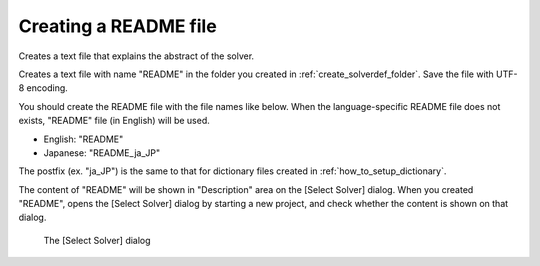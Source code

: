.. _how_to_setup_readme:

Creating a README file
-----------------------

Creates a text file that explains the abstract of the solver.

Creates a text file with name \"README\" in the folder you created in
:ref:`create_solverdef_folder`. Save the file with UTF-8 encoding.

You should create the README file with the file names like below. When
the language-specific README file does not exists, \"README\" file (in
English) will be used.

-  English: \"README\"
-  Japanese: \"README\_ja\_JP\"

The postfix (ex. \"ja\_JP\") is the same to that for dictionary files
created in :ref:`how_to_setup_dictionary`.

The content of \"README\" will be shown in \"Description\" area on the
[Select Solver] dialog. When you created \"README\",
opens the [Select Solver] dialog by starting a new project,
and check whether the content is shown on that dialog.

.. _screenshot_for_readme:

.. figure:: images/screenshot_for_readme.png
   :width: 380pt

   The [Select Solver] dialog


